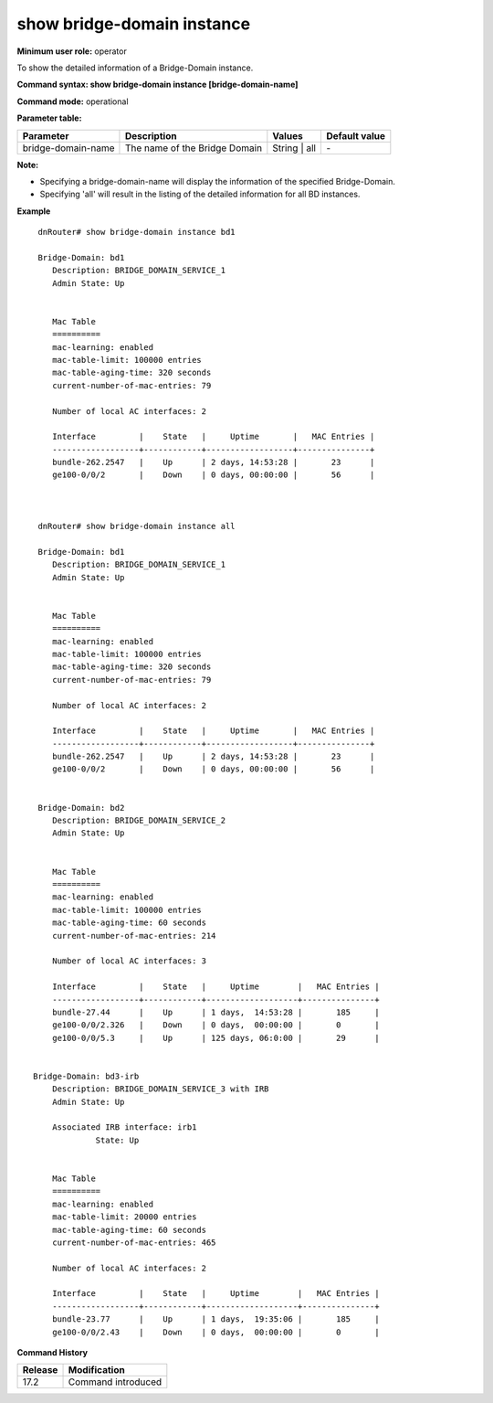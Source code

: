 show bridge-domain instance
----------------------------

**Minimum user role:** operator

To show the detailed information of a Bridge-Domain instance.

**Command syntax: show bridge-domain instance [bridge-domain-name]**

**Command mode:** operational

**Parameter table:**

+--------------------+-----------------------------------------+-------------------+---------------+
| Parameter          | Description                             | Values            | Default value |
+====================+=========================================+===================+===============+
| bridge-domain-name | The name of the Bridge Domain           | String | all      | \-            |
+--------------------+-----------------------------------------+-------------------+---------------+

**Note:**

- Specifying a bridge-domain-name will display the information of the specified Bridge-Domain.

- Specifying 'all' will result in the listing of the detailed information for all BD instances.


**Example**
::

    dnRouter# show bridge-domain instance bd1

    Bridge-Domain: bd1
       Description: BRIDGE_DOMAIN_SERVICE_1
       Admin State: Up


       Mac Table
       ==========
       mac-learning: enabled
       mac-table-limit: 100000 entries
       mac-table-aging-time: 320 seconds
       current-number-of-mac-entries: 79

       Number of local AC interfaces: 2

       Interface         |    State   |     Uptime       |   MAC Entries |
       ------------------+------------+------------------+---------------+
       bundle-262.2547   |    Up      | 2 days, 14:53:28 |       23      |
       ge100-0/0/2       |    Down    | 0 days, 00:00:00 |       56      |



    dnRouter# show bridge-domain instance all

    Bridge-Domain: bd1
       Description: BRIDGE_DOMAIN_SERVICE_1
       Admin State: Up


       Mac Table
       ==========
       mac-learning: enabled
       mac-table-limit: 100000 entries
       mac-table-aging-time: 320 seconds
       current-number-of-mac-entries: 79

       Number of local AC interfaces: 2

       Interface         |    State   |     Uptime       |   MAC Entries |
       ------------------+------------+------------------+---------------+
       bundle-262.2547   |    Up      | 2 days, 14:53:28 |       23      |
       ge100-0/0/2       |    Down    | 0 days, 00:00:00 |       56      |


    Bridge-Domain: bd2
       Description: BRIDGE_DOMAIN_SERVICE_2
       Admin State: Up


       Mac Table
       ==========
       mac-learning: enabled
       mac-table-limit: 100000 entries
       mac-table-aging-time: 60 seconds
       current-number-of-mac-entries: 214

       Number of local AC interfaces: 3

       Interface         |    State   |     Uptime        |   MAC Entries |
       ------------------+------------+-------------------+---------------+
       bundle-27.44      |    Up      | 1 days,  14:53:28 |       185     |
       ge100-0/0/2.326   |    Down    | 0 days,  00:00:00 |       0       |
       ge100-0/0/5.3     |    Up      | 125 days, 06:0:00 |       29      |


   Bridge-Domain: bd3-irb
       Description: BRIDGE_DOMAIN_SERVICE_3 with IRB
       Admin State: Up

       Associated IRB interface: irb1 
                State: Up


       Mac Table
       ==========
       mac-learning: enabled
       mac-table-limit: 20000 entries
       mac-table-aging-time: 60 seconds
       current-number-of-mac-entries: 465

       Number of local AC interfaces: 2

       Interface         |    State   |     Uptime        |   MAC Entries |
       ------------------+------------+-------------------+---------------+
       bundle-23.77      |    Up      | 1 days,  19:35:06 |       185     |
       ge100-0/0/2.43    |    Down    | 0 days,  00:00:00 |       0       |
         

.. **Help line:** show information for Bridge Domain instances

**Command History**

+---------+-------------------------------------+
| Release | Modification                        |
+=========+=====================================+
| 17.2    | Command introduced                  |
+---------+-------------------------------------+